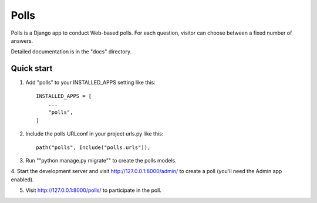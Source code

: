 =====
Polls
=====

Polls is a Django app to conduct Web-based polls. For each question, visitor can choose
between a fixed number of answers.

Detailed documentation is in the "docs" directory.

Quick start
-----------

1. Add "polls" to your INSTALLED_APPS setting like this::

    INSTALLED_APPS = [
        ...
        "polls",
    ]

2. Include the polls URLconf in your project urls.py like this::

    path("polls", Include("polls.urls")),

3. Run ""python manage.py migrate"" to create the polls models.

4. Start the development server and visit http://127.0.0.1:8000/admin/ to create a
poll (you'll need the Admin app enabled).

5. Visit http://127.0.0.1:8000/polls/ to participate in the poll.
